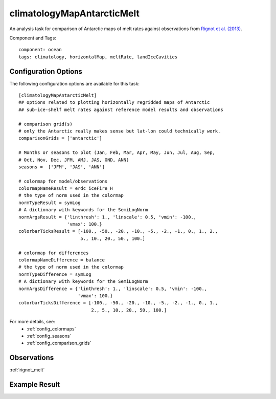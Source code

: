 .. _task_climatologyMapAntarcticMelt:

climatologyMapAntarcticMelt
===========================

An analysis task for comparison of Antarctic maps of melt rates against
observations from `Rignot et al. (2013)`_.

Component and Tags::

  component: ocean
  tags: climatology, horizontalMap, meltRate, landIceCavities


Configuration Options
---------------------

The following configuration options are available for this task::

  [climatologyMapAntarcticMelt]
  ## options related to plotting horizontally regridded maps of Antarctic
  ## sub-ice-shelf melt rates against reference model results and observations

  # comparison grid(s)
  # only the Antarctic really makes sense but lat-lon could technically work.
  comparisonGrids = ['antarctic']

  # Months or seasons to plot (Jan, Feb, Mar, Apr, May, Jun, Jul, Aug, Sep,
  # Oct, Nov, Dec, JFM, AMJ, JAS, OND, ANN)
  seasons =  ['JFM', 'JAS', 'ANN']

  # colormap for model/observations
  colormapNameResult = erdc_iceFire_H
  # the type of norm used in the colormap
  normTypeResult = symLog
  # A dictionary with keywords for the SemiLogNorm
  normArgsResult = {'linthresh': 1., 'linscale': 0.5, 'vmin': -100.,
                    'vmax': 100.}
  colorbarTicksResult = [-100., -50., -20., -10., -5., -2., -1., 0., 1., 2.,
                         5., 10., 20., 50., 100.]

  # colormap for differences
  colormapNameDifference = balance
  # the type of norm used in the colormap
  normTypeDifference = symLog
  # A dictionary with keywords for the SemiLogNorm
  normArgsDifference = {'linthresh': 1., 'linscale': 0.5, 'vmin': -100.,
                        'vmax': 100.}
  colorbarTicksDifference = [-100., -50., -20., -10., -5., -2., -1., 0., 1.,
                             2., 5., 10., 20., 50., 100.]

For more details, see:
 * :ref:`config_colormaps`
 * :ref:`config_seasons`
 * :ref:`config_comparison_grids`

Observations
------------

:ref:`rignot_melt`

Example Result
--------------

.. image:: examples/ant_melt.png
   :width: 720 px
   :align: center

.. _`Rignot et al. (2013)`: http://doi.org/10.1126/science.1235798
